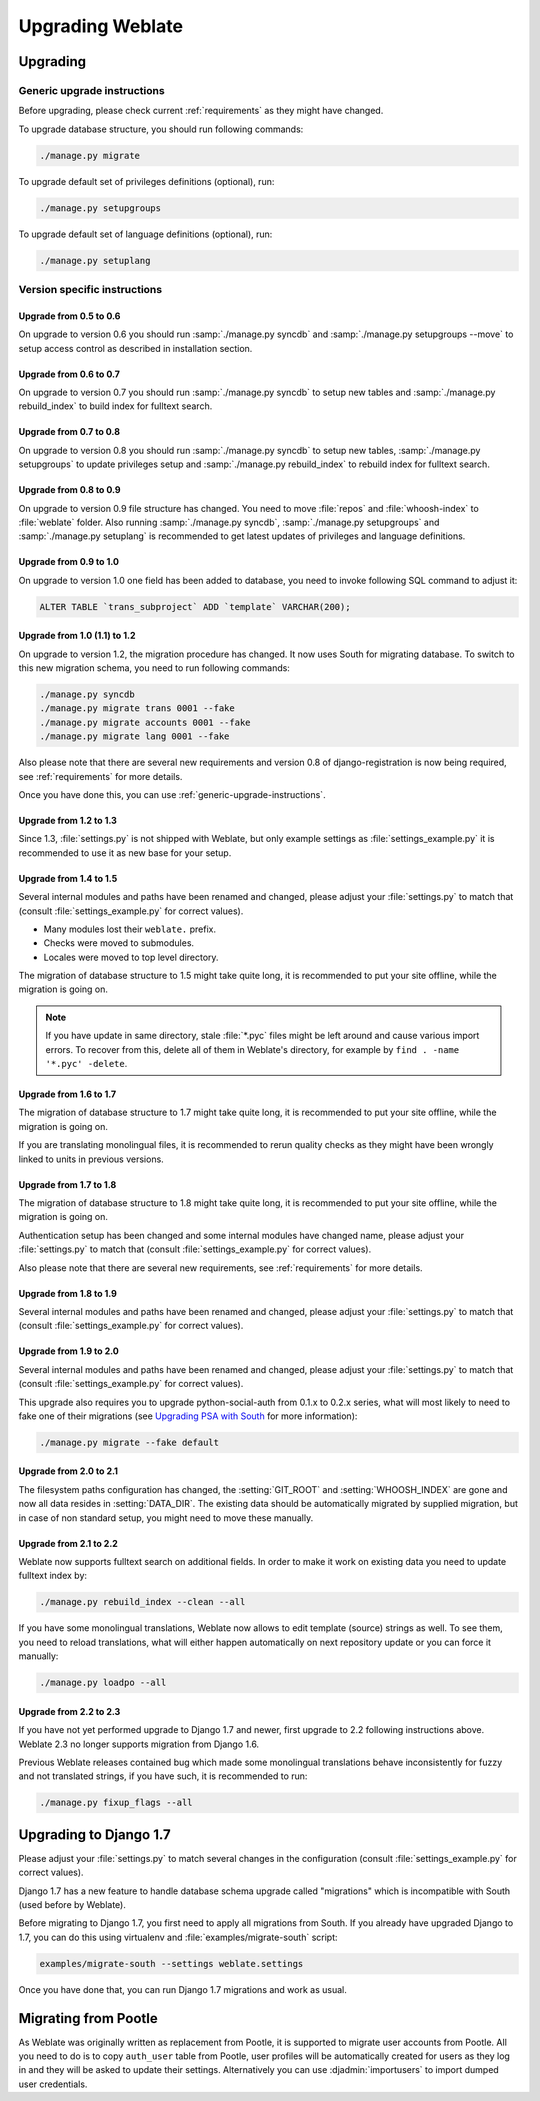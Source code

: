 Upgrading Weblate
=================

Upgrading
---------

.. _generic-upgrade-instructions:

Generic upgrade instructions
++++++++++++++++++++++++++++

.. versionchanged:: 1.2

    Since version 1.2 the migration is done using South module, to upgrade to 1.2, 
    please see :ref:`version-specific-instructions`.

.. versionchanged:: 1.9

    Since version 1.9, Weblate also supports Django 1.7 migrations, please check
    :ref:`django-17` for more information.

Before upgrading, please check current :ref:`requirements` as they might have
changed.

To upgrade database structure, you should run following commands:

.. code-block:: sh

    ./manage.py migrate

To upgrade default set of privileges definitions (optional), run:

.. code-block:: sh

    ./manage.py setupgroups

To upgrade default set of language definitions (optional), run:

.. code-block:: sh

    ./manage.py setuplang

.. _version-specific-instructions:

Version specific instructions
+++++++++++++++++++++++++++++

Upgrade from 0.5 to 0.6
~~~~~~~~~~~~~~~~~~~~~~~

On upgrade to version 0.6 you should run :samp:`./manage.py syncdb` and
:samp:`./manage.py setupgroups --move` to setup access control as described
in installation section.

Upgrade from 0.6 to 0.7
~~~~~~~~~~~~~~~~~~~~~~~

On upgrade to version 0.7 you should run :samp:`./manage.py syncdb` to
setup new tables and :samp:`./manage.py rebuild_index` to build index for
fulltext search.

Upgrade from 0.7 to 0.8
~~~~~~~~~~~~~~~~~~~~~~~

On upgrade to version 0.8 you should run :samp:`./manage.py syncdb` to setup
new tables, :samp:`./manage.py setupgroups` to update privileges setup and
:samp:`./manage.py rebuild_index` to rebuild index for fulltext search.

Upgrade from 0.8 to 0.9
~~~~~~~~~~~~~~~~~~~~~~~

On upgrade to version 0.9 file structure has changed. You need to move
:file:`repos` and :file:`whoosh-index` to :file:`weblate` folder. Also running
:samp:`./manage.py syncdb`, :samp:`./manage.py setupgroups` and
:samp:`./manage.py setuplang` is recommended to get latest updates of 
privileges and language definitions.

Upgrade from 0.9 to 1.0
~~~~~~~~~~~~~~~~~~~~~~~

On upgrade to version 1.0 one field has been added to database, you need to
invoke following SQL command to adjust it:

.. code-block:: sql

    ALTER TABLE `trans_subproject` ADD `template` VARCHAR(200);

Upgrade from 1.0 (1.1) to 1.2
~~~~~~~~~~~~~~~~~~~~~~~~~~~~~

On upgrade to version 1.2, the migration procedure has changed. It now uses
South for migrating database. To switch to this new migration schema, you need
to run following commands:

.. code-block:: sh

    ./manage.py syncdb
    ./manage.py migrate trans 0001 --fake
    ./manage.py migrate accounts 0001 --fake
    ./manage.py migrate lang 0001 --fake

Also please note that there are several new requirements and version 0.8 of
django-registration is now being required, see :ref:`requirements` for more
details.

Once you have done this, you can use :ref:`generic-upgrade-instructions`.

Upgrade from 1.2 to 1.3
~~~~~~~~~~~~~~~~~~~~~~~

Since 1.3, :file:`settings.py` is not shipped with Weblate, but only example
settings as :file:`settings_example.py` it is recommended to use it as new base
for your setup.

Upgrade from 1.4 to 1.5
~~~~~~~~~~~~~~~~~~~~~~~

Several internal modules and paths have been renamed and changed, please adjust
your :file:`settings.py` to match that (consult :file:`settings_example.py` for
correct values).

* Many modules lost their ``weblate.`` prefix.
* Checks were moved to submodules.
* Locales were moved to top level directory.

The migration of database structure to 1.5 might take quite long, it is
recommended to put your site offline, while the migration is going on.


.. note::

    If you have update in same directory, stale :file:`*.pyc` files might be
    left around and cause various import errors. To recover from this, delete
    all of them in Weblate's directory, for example by 
    ``find . -name '*.pyc' -delete``.

Upgrade from 1.6 to 1.7
~~~~~~~~~~~~~~~~~~~~~~~

The migration of database structure to 1.7 might take quite long, it is
recommended to put your site offline, while the migration is going on.

If you are translating monolingual files, it is recommended to rerun quality
checks as they might have been wrongly linked to units in previous versions.

Upgrade from 1.7 to 1.8
~~~~~~~~~~~~~~~~~~~~~~~

The migration of database structure to 1.8 might take quite long, it is
recommended to put your site offline, while the migration is going on.

Authentication setup has been changed and some internal modules have changed
name, please adjust your :file:`settings.py` to match that (consult
:file:`settings_example.py` for correct values).

Also please note that there are several new requirements, see
:ref:`requirements` for more details.

Upgrade from 1.8 to 1.9
~~~~~~~~~~~~~~~~~~~~~~~

Several internal modules and paths have been renamed and changed, please adjust
your :file:`settings.py` to match that (consult :file:`settings_example.py` for
correct values).

.. seealso::

    If you are upgrading to Django 1.7 in same step, please consult
    :ref:`django-17`.

Upgrade from 1.9 to 2.0
~~~~~~~~~~~~~~~~~~~~~~~

Several internal modules and paths have been renamed and changed, please adjust
your :file:`settings.py` to match that (consult :file:`settings_example.py` for
correct values).

This upgrade also requires you to upgrade python-social-auth from 0.1.x to
0.2.x series, what will most likely to need to fake one of their migrations
(see `Upgrading PSA with South`_ for more information):

.. code-block:: sh

    ./manage.py migrate --fake default

.. _Upgrading PSA with South: http://psa.matiasaguirre.net/docs/installing.html#django-with-south

.. seealso::

    If you are upgrading to Django 1.7 in same step, please consult
    :ref:`django-17`.

Upgrade from 2.0 to 2.1
~~~~~~~~~~~~~~~~~~~~~~~

The filesystem paths configuration has changed, the :setting:`GIT_ROOT` and
:setting:`WHOOSH_INDEX` are gone and now all data resides in
:setting:`DATA_DIR`. The existing data should be automatically migrated by
supplied migration, but in case of non standard setup, you might need to move
these manually.

.. seealso::

    If you are upgrading to Django 1.7 in same step, please consult
    :ref:`django-17`.

Upgrade from 2.1 to 2.2
~~~~~~~~~~~~~~~~~~~~~~~

Weblate now supports fulltext search on additional fields. In order to make it
work on existing data you need to update fulltext index by:

.. code-block:: sh

    ./manage.py rebuild_index --clean --all

If you have some monolingual translations, Weblate now allows to edit template
(source) strings as well. To see them, you need to reload translations, what
will either happen automatically on next repository update or you can force it
manually:

.. code-block:: sh

    ./manage.py loadpo --all

.. seealso::

    If you are upgrading to Django 1.7 in same step, please consult
    :ref:`django-17`.

Upgrade from 2.2 to 2.3
~~~~~~~~~~~~~~~~~~~~~~~

If you have not yet performed upgrade to Django 1.7 and newer, first upgrade to
2.2 following instructions above. Weblate 2.3 no longer supports migration from
Django 1.6.

Previous Weblate releases contained bug which made some monolingual
translations behave inconsistently for fuzzy and not translated strings, if you
have such, it is recommended to run:

.. code-block:: sh

    ./manage.py fixup_flags --all

.. _django-17:

Upgrading to Django 1.7
-----------------------

Please  adjust your :file:`settings.py` to match several changes in the
configuration (consult :file:`settings_example.py` for correct values).

Django 1.7 has a new feature to handle database schema upgrade called
"migrations" which is incompatible with South (used before by Weblate).

Before migrating to Django 1.7, you first need to apply all migrations from
South. If you already have upgraded Django to 1.7, you can do this using
virtualenv and :file:`examples/migrate-south` script:

.. code-block:: sh

    examples/migrate-south --settings weblate.settings

Once you have done that, you can run Django 1.7 migrations and work as usual.

.. _pootle-migration:

Migrating from Pootle
---------------------

As Weblate was originally written as replacement from Pootle, it is supported
to migrate user accounts from Pootle. All you need to do is to copy
``auth_user`` table from Pootle, user profiles will be automatically created
for users as they log in and they will be asked to update their settings.
Alternatively you can use :djadmin:`importusers` to import dumped user
credentials.
